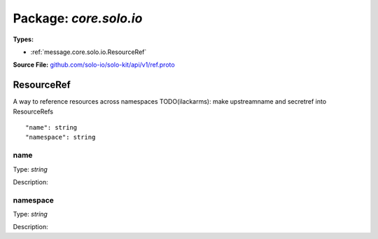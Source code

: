 
===================================================
Package: `core.solo.io`
===================================================

.. _core.solo.io.github.com/solo-io/solo-kit/api/v1/ref.proto:


**Types:**


- :ref:`message.core.solo.io.ResourceRef`
  



**Source File:** `github.com/solo-io/solo-kit/api/v1/ref.proto <https://github.com/solo-io/solo-kit/blob/master/api/v1/ref.proto>`_




.. _message.core.solo.io.ResourceRef:

ResourceRef
~~~~~~~~~~~~~~~~~~~~~~~~~~

 
A way to reference resources across namespaces
TODO(ilackarms): make upstreamname and secretref into ResourceRefs


::


   "name": string
   "namespace": string



.. _field.core.solo.io.ResourceRef.name:

name
++++++++++++++++++++++++++

Type: `string` 

Description:  



.. _field.core.solo.io.ResourceRef.namespace:

namespace
++++++++++++++++++++++++++

Type: `string` 

Description:  







.. raw:: html
   <!-- Start of HubSpot Embed Code -->
   <script type="text/javascript" id="hs-script-loader" async defer src="//js.hs-scripts.com/5130874.js"></script>
   <!-- End of HubSpot Embed Code -->
